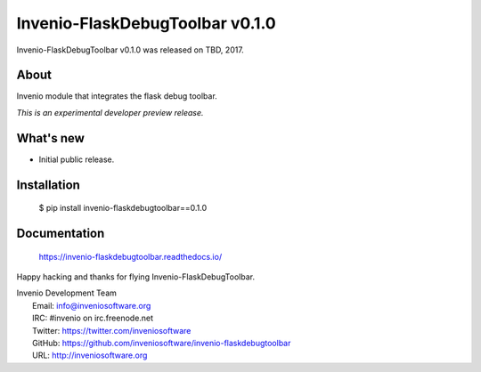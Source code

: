 ==================================
 Invenio-FlaskDebugToolbar v0.1.0
==================================

Invenio-FlaskDebugToolbar v0.1.0 was released on TBD, 2017.

About
-----

Invenio module that integrates the flask debug toolbar.

*This is an experimental developer preview release.*

What's new
----------

- Initial public release.

Installation
------------

   $ pip install invenio-flaskdebugtoolbar==0.1.0

Documentation
-------------

   https://invenio-flaskdebugtoolbar.readthedocs.io/

Happy hacking and thanks for flying Invenio-FlaskDebugToolbar.

| Invenio Development Team
|   Email: info@inveniosoftware.org
|   IRC: #invenio on irc.freenode.net
|   Twitter: https://twitter.com/inveniosoftware
|   GitHub: https://github.com/inveniosoftware/invenio-flaskdebugtoolbar
|   URL: http://inveniosoftware.org
